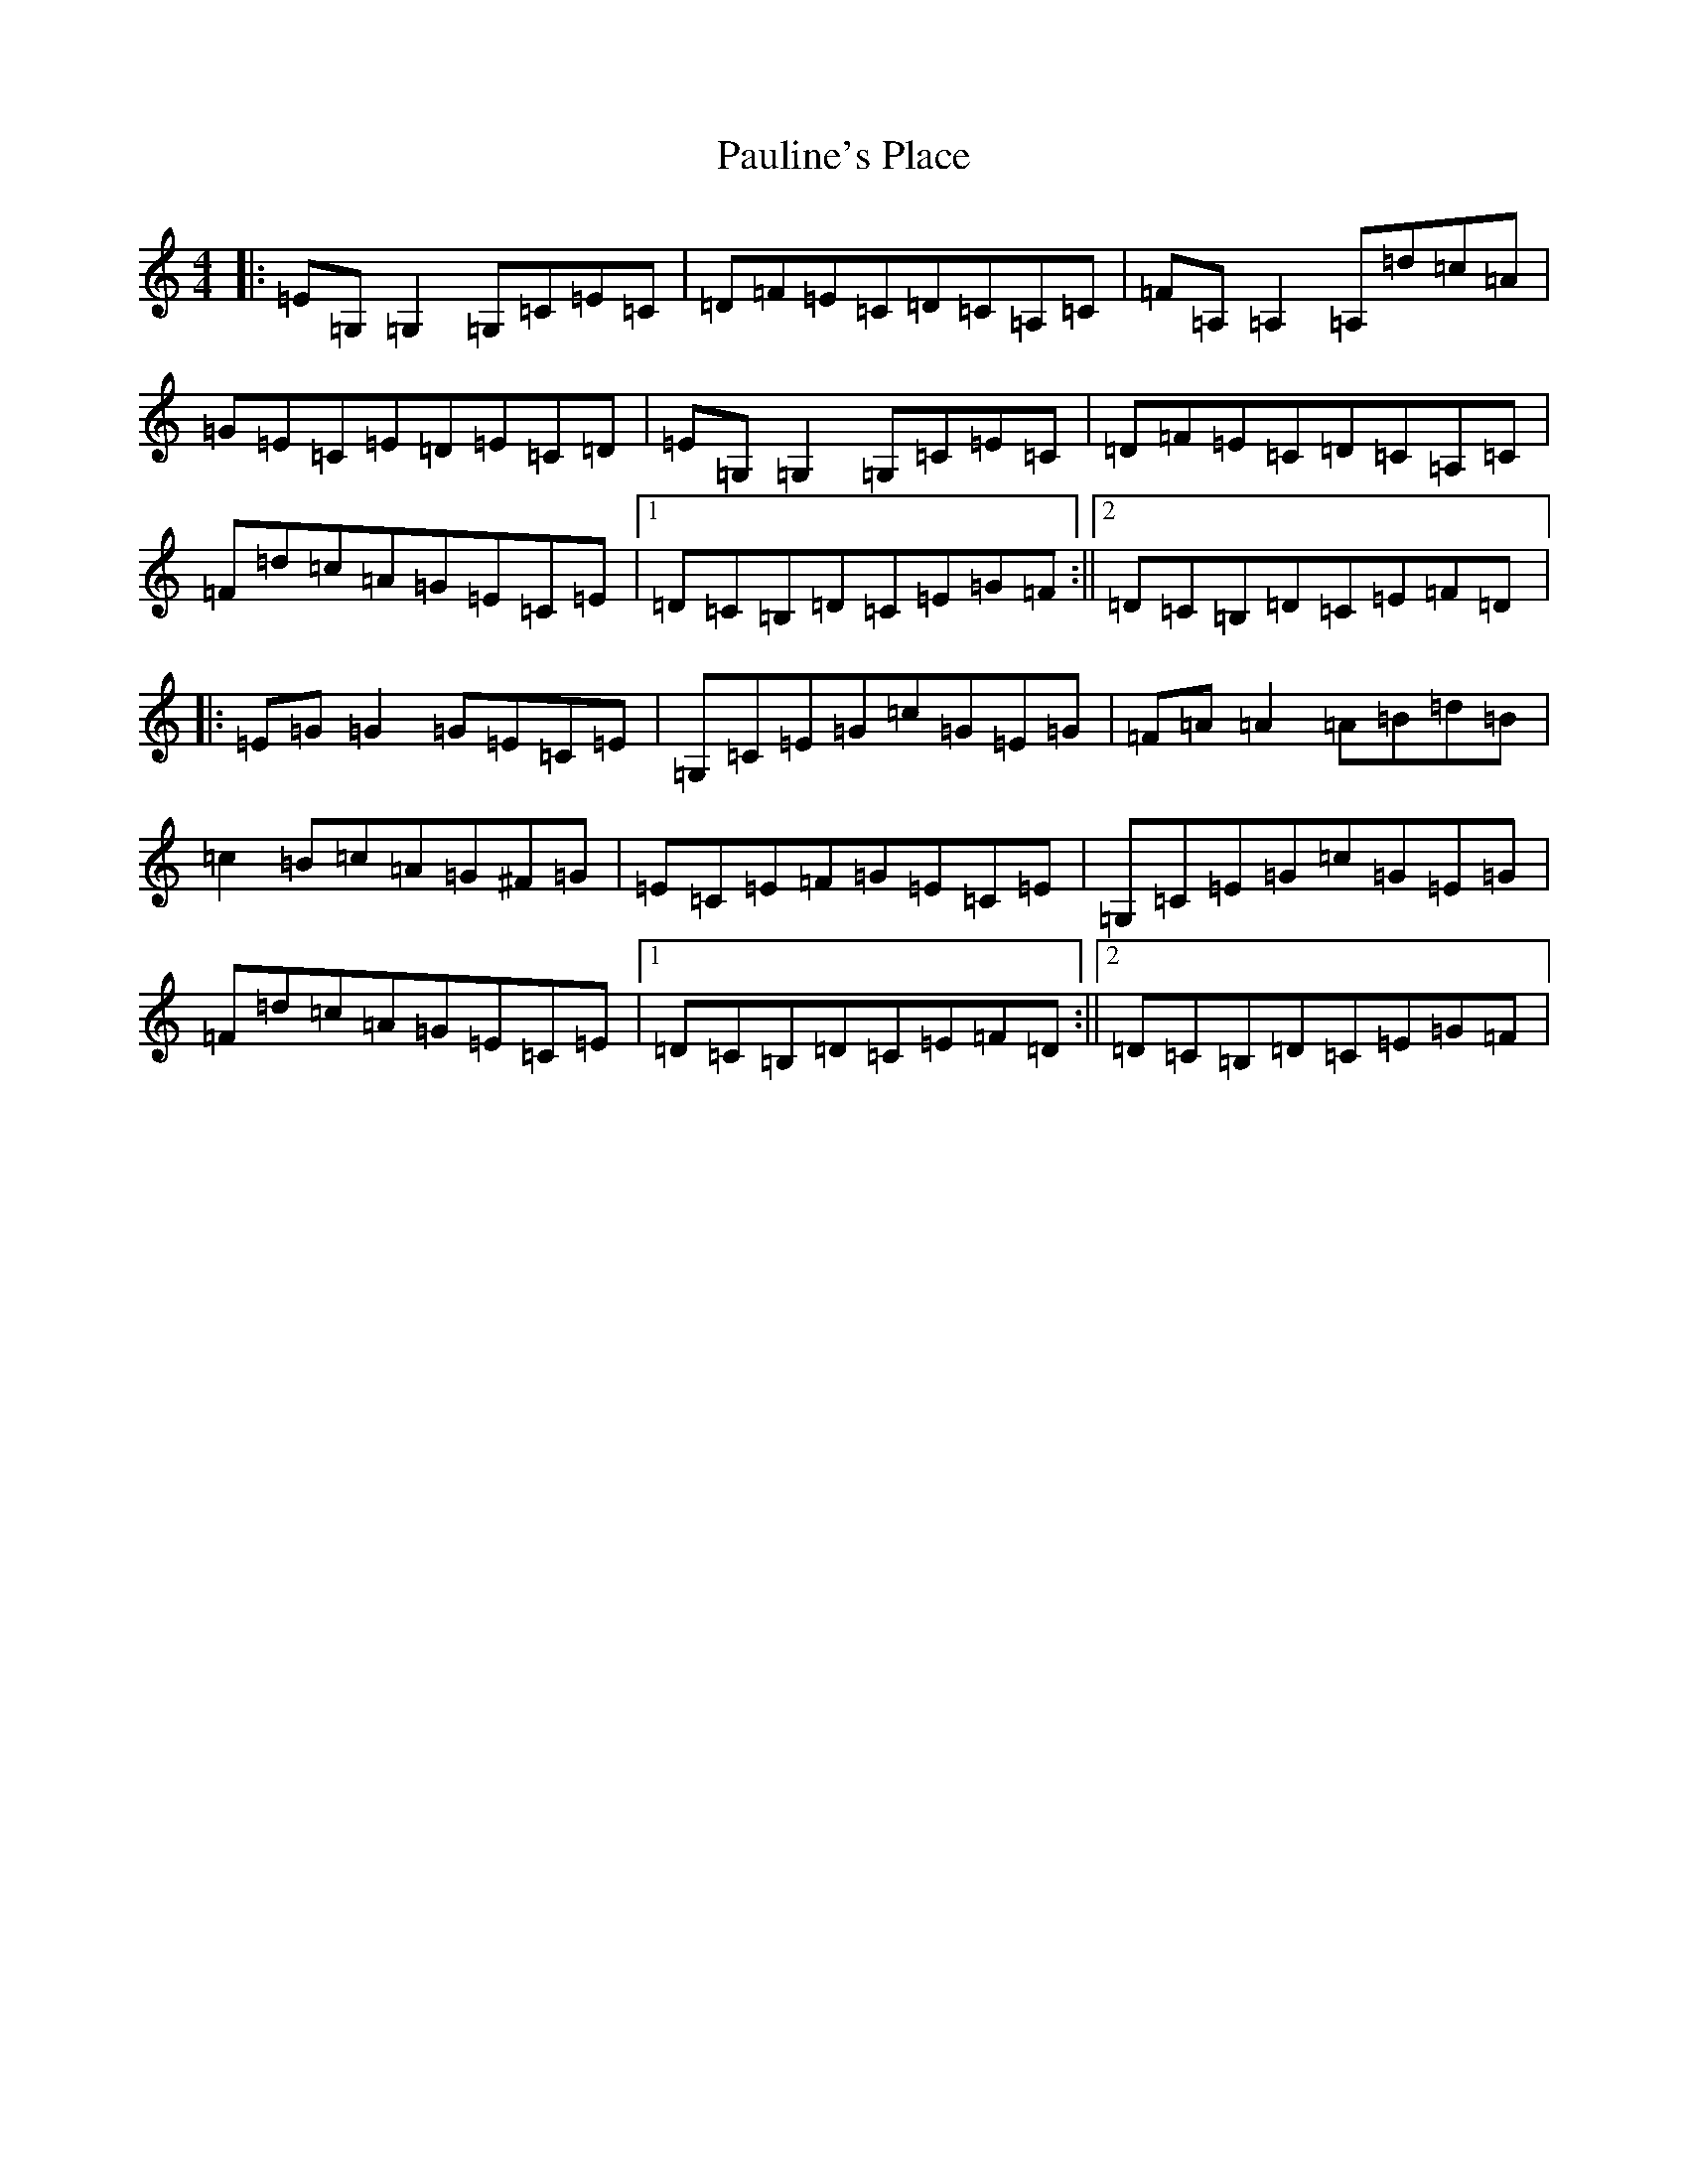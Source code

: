 X: 16782
T: Pauline's Place
S: https://thesession.org/tunes/4451#setting17072
R: reel
M:4/4
L:1/8
K: C Major
|:=E=G,=G,2=G,=C=E=C|=D=F=E=C=D=C=A,=C|=F=A,=A,2=A,=d=c=A|=G=E=C=E=D=E=C=D|=E=G,=G,2=G,=C=E=C|=D=F=E=C=D=C=A,=C|=F=d=c=A=G=E=C=E|1=D=C=B,=D=C=E=G=F:||2=D=C=B,=D=C=E=F=D|:=E=G=G2=G=E=C=E|=G,=C=E=G=c=G=E=G|=F=A=A2=A=B=d=B|=c2=B=c=A=G^F=G|=E=C=E=F=G=E=C=E|=G,=C=E=G=c=G=E=G|=F=d=c=A=G=E=C=E|1=D=C=B,=D=C=E=F=D:||2=D=C=B,=D=C=E=G=F|